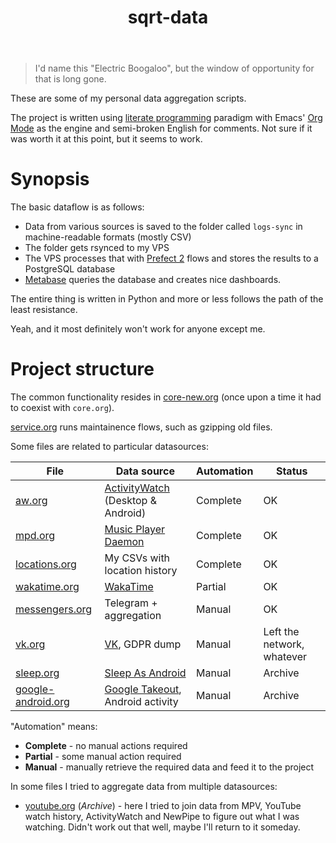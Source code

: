 #+TITLE: sqrt-data
#+PROPERTY: header-args:bash         :tangle-mode (identity #o755) :comments link :shebang "#!/usr/bin/env bash"
#+PROPERTY: header-args:python :comments link
#+PROPERTY: PRJ-DIR ..
#+HUGO_ALIASES: /sqrt-data

[[https://forthebadge.com/images/badges/works-on-my-machine.svg]]

#+begin_quote
I'd name this "Electric Boogaloo", but the window of opportunity for that is long gone.
#+end_quote

These are some of my personal data aggregation scripts.

The project is written using [[https://en.wikipedia.org/wiki/Literate_programming][literate programming]] paradigm with Emacs' [[https://orgmode.org/worg/org-contrib/babel/intro.html][Org Mode]] as the engine and semi-broken English for comments. Not sure if it was worth it at this point, but it seems to work.

* Synopsis
The basic dataflow is as follows:
- Data from various sources is saved to the folder called =logs-sync= in machine-readable formats (mostly CSV)
- The folder gets rsynced to my VPS
- The VPS processes that with [[https://docs.prefect.io/][Prefect 2]] flows and stores the results to a PostgreSQL database
- [[https://www.metabase.com/][Metabase]] queries the database and creates nice dashboards.

The entire thing is written in Python and more or less follows the path of the least resistance.

Yeah, and it most definitely won't work for anyone except me.

* Project structure
The common functionality resides in [[file:org/core-new.org][core-new.org]] (once upon a time it had to coexist with =core.org=).

[[file:org/service.org][service.org]] runs maintainence flows, such as gzipping old files.

Some files are related to particular datasources:
| File               | Data source                       | Automation | Status                     |
|--------------------+-----------------------------------+------------+----------------------------|
| [[file:org/aw.org][aw.org]]             | [[https://activitywatch.net/][ActivityWatch]] (Desktop & Android) | Complete   | OK                         |
| [[file:org/mpd.org][mpd.org]]            | [[https://www.musicpd.org/][Music Player Daemon]]               | Complete   | OK                         |
| [[file:org/locations.org][locations.org]]      | My CSVs with location history     | Complete   | OK                         |
| [[file:org/wakatime.org][wakatime.org]]       | [[https://wakatime.org][WakaTime]]                          | Partial    | OK                         |
| [[file:org/messengers.org][messengers.org]]     | Telegram + aggregation             | Manual     | OK                         |
| [[file:org/vk.org][vk.org]]             | [[https://vk.com][VK]], GDPR dump                     | Manual     | Left the network, whatever |
| [[file:org/archive/sleep.org][sleep.org]]          | [[https://sleep.urbandroid.org/][Sleep As Android]]                  | Manual     | Archive                    |
| [[file:org/archive/google-android.org][google-android.org]] | [[https://takeout.google.com/][Google Takeout]], Android activity  | Manual     | Archive                    |

"Automation" means:
- *Complete* - no manual actions required
- *Partial* - some manual action required
- *Manual* - manually retrieve the required data and feed it to the project

In some files I tried to aggregate data from multiple datasources:
- [[file:org/archive/youtube.org][youtube.org]] (/Archive/) - here I tried to join data from MPV, YouTube watch history, ActivityWatch and NewPipe to figure out what I was watching. Didn't work out that well, maybe I'll return to it someday.
